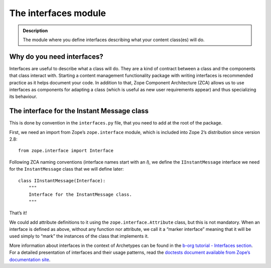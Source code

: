 ======================
The interfaces module
======================

.. admonition:: Description

		The module where you define interfaces describing what 
		your content class(es) will do. 

Why do you need interfaces?
~~~~~~~~~~~~~~~~~~~~~~~~~~~

Interfaces are useful to describe what a class will do. They are a kind
of contract between a class and the components that class interact with.
Starting a content management functionality package with writing
interfaces is recommended practice as it helps document your code. In
addition to that, Zope Component Architecture (ZCA) allows us to use
interfaces as components for adapting a class (which is useful as new
user requirements appear) and thus specializing its behaviour.

The interface for the Instant Message class
~~~~~~~~~~~~~~~~~~~~~~~~~~~~~~~~~~~~~~~~~~~

This is done by convention in the ``interfaces.py`` file, that you need
to add at the root of the package.

First, we need an import from Zope’s ``zope.interface`` module, which is
included into Zope 2’s distribution since version 2.8:

::

        from zope.interface import Interface

Following ZCA naming conventions (interface names start with an *I*), we
define the ``IInstantMessage`` interface we need for the
``InstantMessage`` class that we will define later:

::

        class IInstantMessage(Interface):
            """
            Interface for the InstantMessage class.
            """

That’s it!

We could add attribute definitions to it using the
``zope.interface.Attribute`` class, but this is not mandatory. When an
interface is defined as above, without any function nor attribute, we
call it a “marker interface” meaning that it will be used simply to
“mark” the instances of the class that implements it.

More information about interfaces in the context of Archetypes can be
found in the `b-org tutorial - Interfaces section`_. For a detailed
presentation of interfaces and their usage patterns, read the `doctests
document available from Zope’s documentation site`_.

.. _b-org tutorial - Interfaces section: ../../../tutorial/borg/interfaces
.. _doctests document available from Zope’s documentation site: http://docs.zope.org/zope3/Code/zope/interface/README.txt

